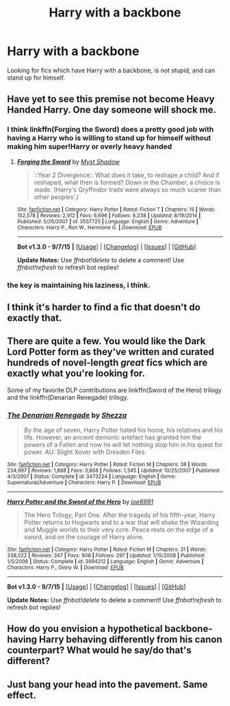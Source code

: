 #+TITLE: Harry with a backbone

* Harry with a backbone
:PROPERTIES:
:Author: randomaasdad
:Score: 3
:DateUnix: 1448373748.0
:DateShort: 2015-Nov-24
:FlairText: Request
:END:
Looking for fics which have Harry with a backbone, is not stupid, and can stand up for himself.


** Have yet to see this premise not become Heavy Handed Harry. One day someone will shock me.
:PROPERTIES:
:Author: paperhurts
:Score: 13
:DateUnix: 1448379369.0
:DateShort: 2015-Nov-24
:END:

*** I think linkffn(Forging the Sword) does a pretty good job with having a Harry who is willing to stand up for himself without making him super!Harry or overly heavy handed
:PROPERTIES:
:Author: ligirl
:Score: 3
:DateUnix: 1448386756.0
:DateShort: 2015-Nov-24
:END:

**** [[http://www.fanfiction.net/s/3557725/1/][*/Forging the Sword/*]] by [[https://www.fanfiction.net/u/318654/Myst-Shadow][/Myst Shadow/]]

#+begin_quote
  ::Year 2 Divergence:: What does it take, to reshape a child? And if reshaped, what then is formed? Down in the Chamber, a choice is made. (Harry's Gryffindor traits were always so much scarier than other peoples'.)
#+end_quote

^{/Site/: [[http://www.fanfiction.net/][fanfiction.net]] *|* /Category/: Harry Potter *|* /Rated/: Fiction T *|* /Chapters/: 15 *|* /Words/: 152,578 *|* /Reviews/: 2,912 *|* /Favs/: 6,696 *|* /Follows/: 8,238 *|* /Updated/: 8/19/2014 *|* /Published/: 5/26/2007 *|* /id/: 3557725 *|* /Language/: English *|* /Genre/: Adventure *|* /Characters/: Harry P., Ron W., Hermione G. *|* /Download/: [[http://www.p0ody-files.com/ff_to_ebook/mobile/makeEpub.php?id=3557725][EPUB]]}

--------------

*Bot v1.3.0 - 9/7/15* *|* [[[https://github.com/tusing/reddit-ffn-bot/wiki/Usage][Usage]]] | [[[https://github.com/tusing/reddit-ffn-bot/wiki/Changelog][Changelog]]] | [[[https://github.com/tusing/reddit-ffn-bot/issues/][Issues]]] | [[[https://github.com/tusing/reddit-ffn-bot/][GitHub]]]

*Update Notes:* Use /ffnbot!delete/ to delete a comment! Use /ffnbot!refresh/ to refresh bot replies!
:PROPERTIES:
:Author: FanfictionBot
:Score: 1
:DateUnix: 1448386812.0
:DateShort: 2015-Nov-24
:END:


*** the key is maintaining his laziness, i think.
:PROPERTIES:
:Author: tomintheconer
:Score: 2
:DateUnix: 1448437910.0
:DateShort: 2015-Nov-25
:END:


** I think it's harder to find a fic that doesn't do exactly that.
:PROPERTIES:
:Author: Englishhedgehog13
:Score: 4
:DateUnix: 1448381854.0
:DateShort: 2015-Nov-24
:END:


** There are quite a few. You would like the Dark Lord Potter form as they've written and curated hundreds of novel-length /great/ fics which are exactly what you're looking for.

Some of my favorite DLP contributions are linkffn(Sword of the Hero) trilogy and the linkffn(Denarian Renegade) trilogy.
:PROPERTIES:
:Author: tusing
:Score: 2
:DateUnix: 1448405095.0
:DateShort: 2015-Nov-25
:END:

*** [[http://www.fanfiction.net/s/3473224/1/][*/The Denarian Renegade/*]] by [[https://www.fanfiction.net/u/524094/Shezza][/Shezza/]]

#+begin_quote
  By the age of seven, Harry Potter hated his home, his relatives and his life. However, an ancient demonic artefact has granted him the powers of a Fallen and now he will let nothing stop him in his quest for power. AU: Slight Xover with Dresden Files
#+end_quote

^{/Site/: [[http://www.fanfiction.net/][fanfiction.net]] *|* /Category/: Harry Potter *|* /Rated/: Fiction M *|* /Chapters/: 38 *|* /Words/: 234,997 *|* /Reviews/: 1,888 *|* /Favs/: 3,668 *|* /Follows/: 1,345 *|* /Updated/: 10/25/2007 *|* /Published/: 4/3/2007 *|* /Status/: Complete *|* /id/: 3473224 *|* /Language/: English *|* /Genre/: Supernatural/Adventure *|* /Characters/: Harry P. *|* /Download/: [[http://www.p0ody-files.com/ff_to_ebook/mobile/makeEpub.php?id=3473224][EPUB]]}

--------------

[[http://www.fanfiction.net/s/3994212/1/][*/Harry Potter and the Sword of the Hero/*]] by [[https://www.fanfiction.net/u/557425/joe6991][/joe6991/]]

#+begin_quote
  The Hero Trilogy, Part One. After the tragedy of his fifth-year, Harry Potter returns to Hogwarts and to a war that will shake the Wizarding and Muggle worlds to their very core. Peace rests on the edge of a sword, and on the courage of Harry alone.
#+end_quote

^{/Site/: [[http://www.fanfiction.net/][fanfiction.net]] *|* /Category/: Harry Potter *|* /Rated/: Fiction M *|* /Chapters/: 31 *|* /Words/: 338,022 *|* /Reviews/: 347 *|* /Favs/: 908 *|* /Follows/: 297 *|* /Updated/: 1/15/2008 *|* /Published/: 1/5/2008 *|* /Status/: Complete *|* /id/: 3994212 *|* /Language/: English *|* /Genre/: Adventure *|* /Characters/: Harry P., Ginny W. *|* /Download/: [[http://www.p0ody-files.com/ff_to_ebook/mobile/makeEpub.php?id=3994212][EPUB]]}

--------------

*Bot v1.3.0 - 9/7/15* *|* [[[https://github.com/tusing/reddit-ffn-bot/wiki/Usage][Usage]]] | [[[https://github.com/tusing/reddit-ffn-bot/wiki/Changelog][Changelog]]] | [[[https://github.com/tusing/reddit-ffn-bot/issues/][Issues]]] | [[[https://github.com/tusing/reddit-ffn-bot/][GitHub]]]

*Update Notes:* Use /ffnbot!delete/ to delete a comment! Use /ffnbot!refresh/ to refresh bot replies!
:PROPERTIES:
:Author: FanfictionBot
:Score: 1
:DateUnix: 1448405194.0
:DateShort: 2015-Nov-25
:END:


** How do you envision a hypothetical backbone-having Harry behaving differently from his canon counterpart? What would he say/do that's different?
:PROPERTIES:
:Author: turbinicarpus
:Score: 1
:DateUnix: 1448399310.0
:DateShort: 2015-Nov-25
:END:


** Just bang your head into the pavement. Same effect.
:PROPERTIES:
:Author: solartai
:Score: 0
:DateUnix: 1448383527.0
:DateShort: 2015-Nov-24
:END:
